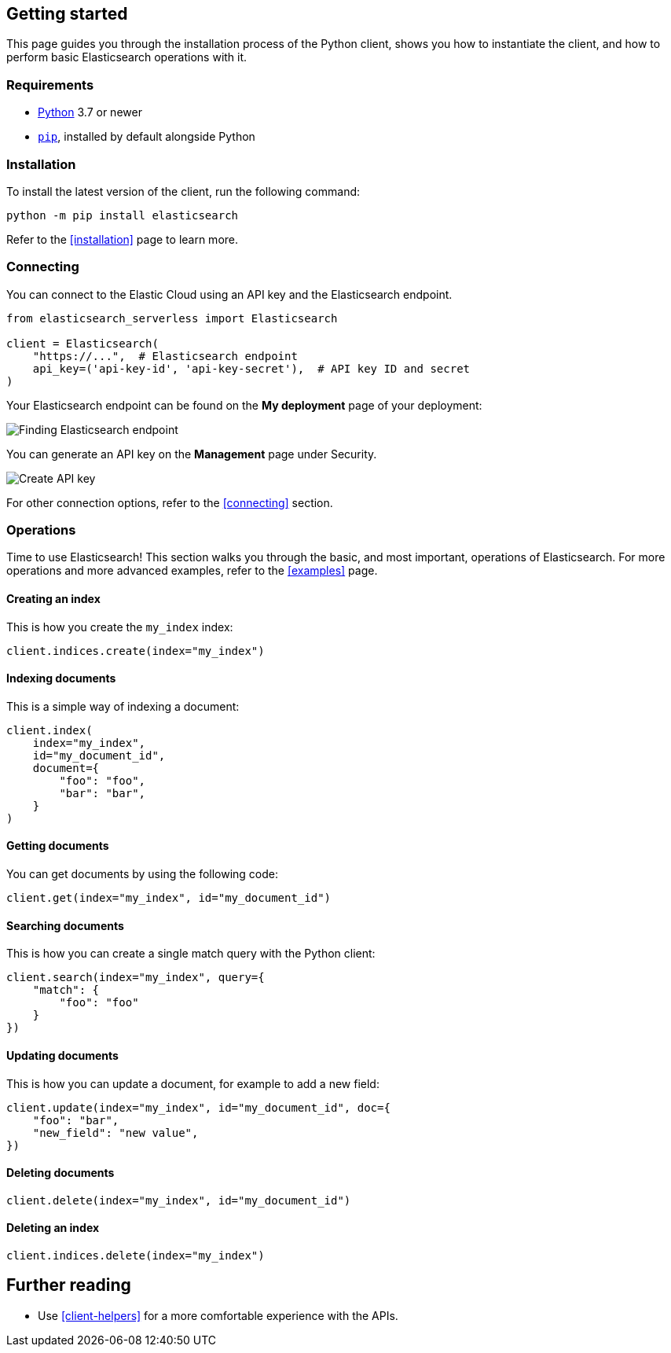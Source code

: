 [[getting-started-python]]
== Getting started

This page guides you through the installation process of the Python client, 
shows you how to instantiate the client, and how to perform basic Elasticsearch 
operations with it.

[discrete]
=== Requirements

* https://www.python.org/[Python] 3.7 or newer
* https://pip.pypa.io/en/stable/[`pip`], installed by default alongside Python

[discrete]
=== Installation 

To install the latest version of the client, run the following command:

[source,shell]
--------------------------
python -m pip install elasticsearch
--------------------------

Refer to the <<installation>> page to learn more.


[discrete]
=== Connecting

You can connect to the Elastic Cloud using an API key and the Elasticsearch 
endpoint. 

[source,py]
----
from elasticsearch_serverless import Elasticsearch

client = Elasticsearch(
    "https://...",  # Elasticsearch endpoint
    api_key=('api-key-id', 'api-key-secret'),  # API key ID and secret
)
----

Your Elasticsearch endpoint can be found on the **My deployment** page of your 
deployment:

image::images/es-endpoint.jpg[alt="Finding Elasticsearch endpoint",align="center"]

You can generate an API key on the **Management** page under Security.

image::images/create-api-key.png[alt="Create API key",align="center"]

For other connection options, refer to the <<connecting>> section.


[discrete]
=== Operations

Time to use Elasticsearch! This section walks you through the basic, and most 
important, operations of Elasticsearch. For more operations and more advanced 
examples, refer to the <<examples>> page.


[discrete]
==== Creating an index

This is how you create the `my_index` index:

[source,py]
----
client.indices.create(index="my_index")
----


[discrete]
==== Indexing documents

This is a simple way of indexing a document:

[source,py]
----
client.index(
    index="my_index",
    id="my_document_id",
    document={
        "foo": "foo",
        "bar": "bar",
    }
)
----


[discrete]
==== Getting documents

You can get documents by using the following code:

[source,py]
----
client.get(index="my_index", id="my_document_id")
----


[discrete]
==== Searching documents

This is how you can create a single match query with the Python client: 

[source,py]
----
client.search(index="my_index", query={
    "match": {
        "foo": "foo"
    }
})
----


[discrete]
==== Updating documents

This is how you can update a document, for example to add a new field:

[source,py]
----
client.update(index="my_index", id="my_document_id", doc={
    "foo": "bar",
    "new_field": "new value",
})
----


[discrete]
==== Deleting documents

[source,py]
----
client.delete(index="my_index", id="my_document_id")
----


[discrete]
==== Deleting an index

[source,py]
----
client.indices.delete(index="my_index")
----


[discrete]
== Further reading

* Use <<client-helpers>> for a more comfortable experience with the APIs.
